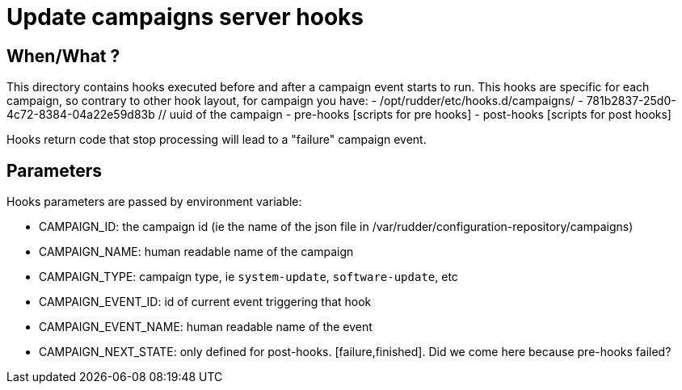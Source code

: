 = Update campaigns server hooks

== When/What ?

This directory contains hooks executed before and after a campaign event starts to run.
This hooks are specific for each campaign, so contrary to other hook layout, for campaign
you have:
- /opt/rudder/etc/hooks.d/campaigns/
    - 781b2837-25d0-4c72-8384-04a22e59d83b // uuid of the campaign
       - pre-hooks
           [scripts for pre hooks]
       - post-hooks
           [scripts for post hooks]

Hooks return code that stop processing will lead to a "failure" campaign event.

== Parameters

Hooks parameters are passed by environment variable:

- CAMPAIGN_ID: the campaign id (ie the name of the json file in /var/rudder/configuration-repository/campaigns)
- CAMPAIGN_NAME: human readable name of the campaign
- CAMPAIGN_TYPE: campaign type, ie `system-update`, `software-update`, etc
- CAMPAIGN_EVENT_ID: id of current event triggering that hook
- CAMPAIGN_EVENT_NAME: human readable name of the event
- CAMPAIGN_NEXT_STATE: only defined for post-hooks. [failure,finished]. Did we come here because pre-hooks failed?
